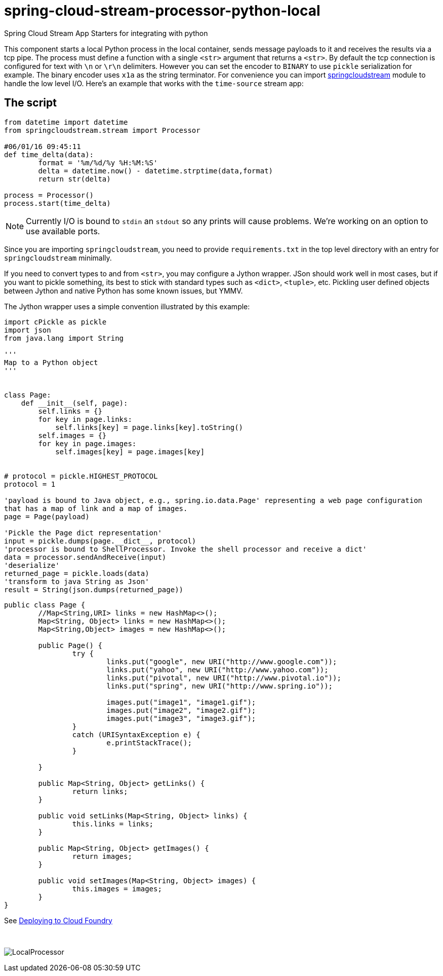 # spring-cloud-stream-processor-python-local
:imagesdir: ../images
:python-springcloudstream: https://pypi.python.org/pypi/springcloudstream


Spring Cloud Stream App Starters for integrating with python

This component starts a local Python process in the local container, sends message payloads to it and receives the results via a tcp pipe. The process must define a function with a single `<str>` argument that returns a `<str>`. By default the tcp connection is configured for text with `\n` or `\r\n` delimiters. However you can set the encoder to `BINARY` to use `pickle` serialization for example. The binary encoder uses `x1a` as the string terminator. For convenience you can import {python-springcloudstream}[springcloudstream] module to handle the low level I/O. Here's an example that works with the `time-source` stream app:

## The script

```python
from datetime import datetime
from springcloudstream.stream import Processor

#06/01/16 09:45:11
def time_delta(data):
	format = '%m/%d/%y %H:%M:%S'
	delta = datetime.now() - datetime.strptime(data,format)
	return str(delta)

process = Processor()
process.start(time_delta)

```

[NOTE]
====
Currently I/O is bound to `stdin` an `stdout` so any prints will cause problems. We're working on an option to use available ports.
====

Since you are importing `springcloudstream`, you need to provide `requirements.txt` in the top level directory with an entry for `springcloudstream` minimally.

If you need to convert types to and from `<str>`, you may configure a Jython wrapper. JSon should work well in most cases, but if you want to pickle something, its best to stick with standard types such as `<dict>`, `<tuple>`, etc. Pickling user defined objects between Jython and native Python has some known issues, but YMMV. 

The Jython wrapper uses a simple convention illustrated by this example: 

```python
import cPickle as pickle
import json
from java.lang import String

'''
Map to a Python object
'''


class Page:
    def __init__(self, page):
        self.links = {}
        for key in page.links:
            self.links[key] = page.links[key].toString()
        self.images = {}
        for key in page.images:
            self.images[key] = page.images[key]


# protocol = pickle.HIGHEST_PROTOCOL
protocol = 1

'payload is bound to Java object, e.g., spring.io.data.Page' representing a web page configuration 
that has a map of link and a map of images.
page = Page(payload)

'Pickle the Page dict representation'
input = pickle.dumps(page.__dict__, protocol)
'processor is bound to ShellProcessor. Invoke the shell processor and receive a dict'
data = processor.sendAndReceive(input)
'deserialize'
returned_page = pickle.loads(data)
'transform to java String as Json'
result = String(json.dumps(returned_page))
```
[[Page.java]]
[source, java]
----
public class Page {
	//Map<String,URI> links = new HashMap<>();
	Map<String, Object> links = new HashMap<>();
	Map<String,Object> images = new HashMap<>();

	public Page() {
		try {
			links.put("google", new URI("http://www.google.com"));
			links.put("yahoo", new URI("http://www.yahoo.com"));
			links.put("pivotal", new URI("http://www.pivotal.io"));
			links.put("spring", new URI("http://www.spring.io"));

			images.put("image1", "image1.gif");
			images.put("image2", "image2.gif");
			images.put("image3", "image3.gif");
		}
		catch (URISyntaxException e) {
			e.printStackTrace();
		}

	}

	public Map<String, Object> getLinks() {
		return links;
	}

	public void setLinks(Map<String, Object> links) {
		this.links = links;
	}

	public Map<String, Object> getImages() {
		return images;
	}

	public void setImages(Map<String, Object> images) {
		this.images = images;
	}
}

----


See link:../docs/JavaPythonBuildPack.adoc[Deploying to Cloud Foundry]

{nbsp}

image:python-local-procesor.gif[LocalProcessor]
